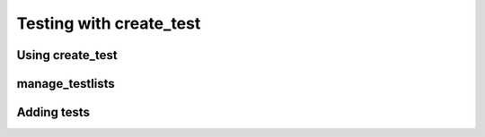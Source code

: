 .. _testing:

**************************
Testing with create_test
**************************

=================
Using create_test
=================

===================
manage_testlists
===================

=============
Adding tests
=============

